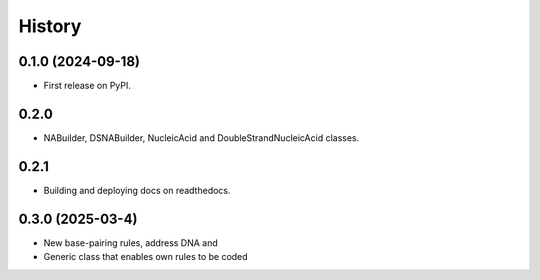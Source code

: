 =======
History
=======

0.1.0 (2024-09-18)
------------------

* First release on PyPI.


0.2.0
------------------

* NABuilder, DSNABuilder, NucleicAcid and DoubleStrandNucleicAcid classes.

0.2.1
------------------

* Building and deploying docs on readthedocs.


0.3.0 (2025-03-4)
------------------

* New base-pairing rules, address DNA and 
* Generic class that enables own rules to be coded
